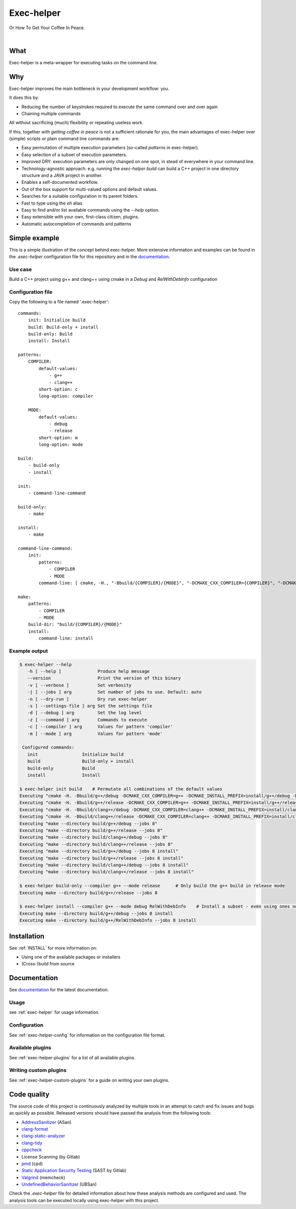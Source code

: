 .. _mainpage:

Exec-helper
***********
Or How To Get Your Coffee In Peace.

|documentation| |nbsp| |build_badge| |nbsp| |build_windows_badge| |nbsp| |coverage_badge| |nbsp| |code_quality_badge|

What
====
Exec-helper is a meta-wrapper for executing tasks on the command line.

Why
===
Exec-helper improves the main bottleneck in your development workflow: you.

It does this by:

* Reducing the number of keystrokes required to execute the same command over and over again
* Chaining multiple commands

All without sacrificing (much) flexibility or repeating useless work.

If this, together with *getting coffee in peace* is not a sufficient rationale for you, the main advantages of exec-helper over (simple) scripts or plain command line commands are:

* Easy permutation of multiple execution parameters (so-called *patterns* in exec-helper).
* Easy selection of a subset of execution parameters.
* Improved DRY: execution parameters are only changed on one spot, in stead of everywhere in your command line.
* Technology-agnostic approach: e.g. running the `exec-helper build` can build a C++ project in one directory structure and a JAVA project in another.
* Enables a self-documented workflow.
* Out of the box support for multi-valued options and default values.
* Searches for a suitable configuration in its parent folders.
* Fast to type using the `eh` alias
* Easy to find and/or list available commands using the `--help` option.
* Easy extensible with your own, first-class citizen, plugins.
* Automatic autocompletion of commands and patterns

Simple example
==============
This is a simple illustration of the concept behind exec-helper. More extensive information and examples can be found in the *.exec-helper* configuration file for this repository and in the `documentation <http://exec-helper.readthedocs.io>`_.

Use case
--------
Build a C++ project using g++ and clang++ using cmake in a *Debug* and *RelWithDebInfo* configuration

Configuration file
------------------
Copy the following to a file named '.exec-helper'::

    commands:
        init: Initialize build
        build: Build-only + install
        build-only: Build
        install: Install

    patterns:
        COMPILER:
            default-values:
                - g++ 
                - clang++
            short-option: c
            long-option: compiler

        MODE:
            default-values:
                - debug
                - release
            short-option: m
            long-option: mode

    build:
        - build-only
        - install

    init:
        - command-line-command

    build-only:
        - make

    install:
        - make

    command-line-command:
        init:
            patterns:
                - COMPILER
                - MODE
            command-line: [ cmake, -H., "-Bbuild/{COMPILER}/{MODE}", "-DCMAKE_CXX_COMPILER={COMPILER}", "-DCMAKE_INSTALL_PREFIX=install/{COMPILER}/{MODE}", "-DCMAKE_BUILD_TYPE={MODE}"]

    make:
        patterns:
            - COMPILER
            - MODE
        build-dir: "build/{COMPILER}/{MODE}"
        install:
            command-line: install


Example output
--------------

.. code-block:: bash

    $ exec-helper --help
       -h [ --help ]              Produce help message
       --version                  Print the version of this binary
       -v [ --verbose ]           Set verbosity
       -j [ --jobs ] arg          Set number of jobs to use. Default: auto
       -n [ --dry-run ]           Dry run exec-helper
       -s [ --settings-file ] arg Set the settings file
       -d [ --debug ] arg         Set the log level
       -z [ --command ] arg       Commands to execute
       -c [ --compiler ] arg      Values for pattern 'compiler'
       -m [ --mode ] arg          Values for pattern 'mode'
     
     Configured commands:
       init                 Initialize build
       build                Build-only + install
       build-only           Build
       install              Install

    $ exec-helper init build    # Permutate all combinations of the default values
    Executing "cmake -H. -Bbuild/g++/debug -DCMAKE_CXX_COMPILER=g++ -DCMAKE_INSTALL_PREFIX=install/g++/debug -DCMAKE_BUILD_TYPE=debug"
    Executing "cmake -H. -Bbuild/g++/release -DCMAKE_CXX_COMPILER=g++ -DCMAKE_INSTALL_PREFIX=install/g++/release -DCMAKE_BUILD_TYPE=release"
    Executing "cmake -H. -Bbuild/clang++/debug -DCMAKE_CXX_COMPILER=clang++ -DCMAKE_INSTALL_PREFIX=install/clang++/debug -DCMAKE_BUILD_TYPE=debug"
    Executing "cmake -H. -Bbuild/clang++/release -DCMAKE_CXX_COMPILER=clang++ -DCMAKE_INSTALL_PREFIX=install/clang++/release -DCMAKE_BUILD_TYPE=release"
    Executing "make --directory build/g++/debug --jobs 8"
    Executing "make --directory build/g++/release --jobs 8"
    Executing "make --directory build/clang++/debug --jobs 8"
    Executing "make --directory build/clang++/release --jobs 8"
    Executing "make --directory build/g++/debug --jobs 8 install"
    Executing "make --directory build/g++/release --jobs 8 install"
    Executing "make --directory build/clang++/debug --jobs 8 install"
    Executing "make --directory build/clang++/release --jobs 8 install"

    $ exec-helper build-only --compiler g++ --mode release      # Only build the g++ build in release mode
    Executing make --directory build/g++/release --jobs 8

    $ exec-helper install --compiler g++ --mode debug RelWithDebInfo    # Install a subset - even using ones not listed in the default values
    Executing make --directory build/g++/debug --jobs 8 install
    Executing make --directory build/g++/RelWithDebInfo --jobs 8 install

Installation
============
See :ref:`INSTALL` for more information on:

* Using one of the available packages or installers
* (Cross-)build from source

Documentation
=============
See `documentation <http://exec-helper.readthedocs.io>`_ for the latest documentation.

Usage
-----
see :ref:`exec-helper` for usage information.

Configuration
-------------
See :ref:`exec-helper-config` for information on the configuration file format.

Available plugins
-----------------
See :ref:`exec-helper-plugins` for a list of all available plugins.

Writing custom plugins
----------------------
See :ref:`exec-helper-custom-plugins` for a guide on writing your own plugins.

Code quality
============
The source code of this project is continuously analyzed by multiple tools in an attempt to catch and fix issues and bugs as quickly as possible. Released versions should have passed the analysis from the following tools:

* `AddressSanitizer <https://clang.llvm.org/docs/AddressSanitizer.html>`_ (ASan)
* `clang-format <https://clang.llvm.org/docs/UndefinedBehaviorSanitizer.html>`_
* `clang-static-analyzer <https://clang-analyzer.llvm.org>`_
* `clang-tidy <http://clang.llvm.org/extra/clang-tidy>`_
* `cppcheck <http://cppcheck.sourceforge.net>`_
* License Scanning (by Gitlab)
* `pmd <https://pmd.github.io>`_ (cpd)
* `Static Application Security Testing <https://docs.gitlab.com/ee/user/application_security/sast>`_ (SAST by Gitlab)
* `Valgrind <http://valgrind.org>`_ (memcheck)
* `UndefinedBehaviorSanitizer <https://clang.llvm.org/docs/UndefinedBehaviorSanitizer.html>`_ (UBSan)

Check the *.exec-helper* file for detailed information about how these analysis methods are configured and used. The analysis tools can be executed locally using exec-helper with this project.

.. |build_badge| image:: https://gitlab.com/bverhagen/exec-helper/badges/master/pipeline.svg
                 :alt: Commits
                 :target: https://gitlab.com/bverhagen/exec-helper/commits/master
.. |build_windows_badge| image:: https://ci.appveyor.com/api/projects/status/6hj664td3tjx9cs5/branch/master?svg=true
                         :alt: Windows build
.. |coverage_badge| image:: https://app.codacy.com/project/badge/Coverage/6b2efb802a97469ea6d010b12fd14584
                    :alt: Test coverage report
                    :target: https://app.codacy.com/gl/exec-helper/source/dashboard
.. |code_quality_badge| image:: https://api.codacy.com/project/badge/Grade/98d9b8174f0d4a8ba79adebda064093d
                        :alt: Code quality report
                        :target: https://app.codacy.com/gl/exec-helper/source/dashboard
.. |documentation| image:: https://readthedocs.org/projects/exec-helper/badge/?version=master
                   :target: https://exec-helper.readthedocs.io
                   :alt: Documentation Status
.. |nbsp| unicode:: 0xA0
   :trim:
